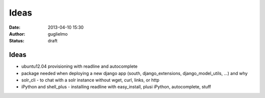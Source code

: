 ############
Ideas
############


:date: 2013-04-10 15:30
:author: guglielmo
:status: draft

Ideas 
=====

* ubuntu12.04 provisioning with readline and autocomplete
* package needed when deploying a new django app (south, django_extensions, django_model_utils, ...) and why
* solr_cli - to chat with a solr instance without wget, curl, links, or http
* iPython and shell_plus - installing readline with easy_install, plusi iPython, autocomplete, stuff